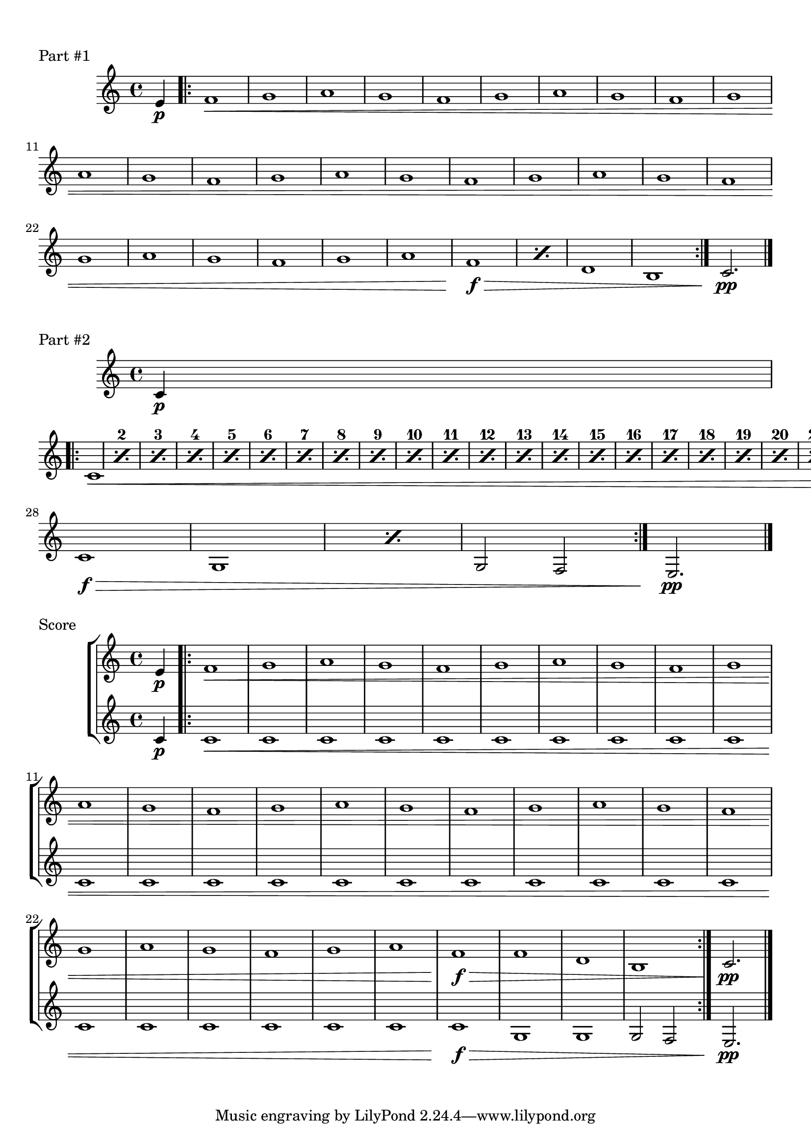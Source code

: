 %% http://lsr.di.unimi.it/LSR/Item?id=870

%by: ArnoldTheresius
%tested: \version "2.22.0"

%tested: \version "2.12.3
%tested: \version "2.22.0"
%tested: \version "2.22.0"
%tested: \version "2.22.0"


%%%%%%%%%%%%%%%%%%%%%%%%%%%%%%%%%%%%%%%%%%%%%%%%%%
% START of my personal include file 'percenting.ly'
%%%%%%%%%%%%%%%%%%%%%%%%%%%%%%%%%%%%%%%%%%%%%%%%%%

#(define-public (unfold-percent-repeats music)
  "This function replaces all 'percent repeats' with 'unfold repeats'. "
  (let*
   ((es (ly:music-property music 'elements))
    (e  (ly:music-property music 'element)))
   (if (memq 'repeated-music (ly:music-property music 'types))
    (let*
     ((props (ly:music-mutable-properties music))
      (old-name (ly:music-property music 'name))
      (flattened  (flatten-alist props)))
     (if (equal? old-name 'PercentRepeatedMusic)
      (set! music (apply make-music (cons 'UnfoldedRepeatedMusic flattened))))))
   (if (pair? es)
    (set! (ly:music-property music 'elements) (map unfold-percent-repeats es)))
   (if (ly:music? e)
    (set! (ly:music-property music 'element) (unfold-percent-repeats e)))
   music))

unfoldPercentRepeats =
#(define-music-function (music) (ly:music?)
 (unfold-percent-repeats music))

unfoldPercentRepeatsR = #(define-music-function (music) (ly:music?)
 #{ \unfoldPercentRepeats \removeWithTag #'% $music #} )

taggedPercentRepeat =
#(define-music-function
  (repcount melody initspacer)
  (integer? ly:music? ly:music?)
  (let*
   ((repred (- repcount 1))
    (used-version (ly:version))
    (neu #t))
   (if (< (car used-version) 2)
    (set! neu #f)
    (if (> (car used-version) 2)
     (set! neu #t)
     (if (> (cadr used-version) 12)
      (set! neu #t)
      (set! neu #f))))
   (if neu
    (if (> repred 1)
     (begin ;(display "\n -neu(new)-multiple-\n")
     #{
       << {
             $initspacer
             \tag #'% \repeat unfold $repred {
                \noBreak $(skip-of-length initspacer)
             }
          }
          {
             \set countPercentRepeats = ##t
             \repeat percent $repcount $melody
             \set countPercentRepeats = ##f
          }
       >>
     #}
     ) (begin ;(display "\n -neu(new)-once_only-\n")
     #{
       << {
             $initspacer
             \tag #'% {
                \noBreak $(skip-of-length initspacer)
             }
          }
          {
             \repeat percent $repcount $melody
          }
       >>
     #}
     )
    )
    (if (> repred 1)
     (begin ;(display "\n -alt(old)-multiple- compatibiliy mode for 2.12.3\n")
     #{
       << {
             $initspacer
             \tag #'% \repeat unfold $repred {
                \noBreak #(ly:export (skip-of-length $initspacer))
             }
          }
          {
             \set countPercentRepeats = ##t
             \repeat percent $repcount $melody
             \set countPercentRepeats = ##f
          }
       >>
     #}
     ) (begin ;(display "\n -alt(old)-once_only- compatibiliy mode for 2.12.3\n")
     #{
       << {
             $initspacer
             \tag #'% {
                \noBreak #(ly:export (skip-of-length $initspacer))
             }
          }
          {
             \repeat percent $repcount $melody
          }
       >>
     #}
     )))))

%%%%%%%%%%%%%%%%%%%%%%%%%%%%%%%%%%%%%%%%%%%%%%%%%%
% END of my personal include file 'percenting.ly'
%%%%%%%%%%%%%%%%%%%%%%%%%%%%%%%%%%%%%%%%%%%%%%%%%%

\markup { \null \translate #'( 1 . -3 ) \null } % 2.14.2 LSR problem workaroud

First = {
  \partial 4 e'4\p
  \repeat volta 2 {
    f'1\<
    \repeat unfold 6 { g'1 a' g' f' }
    g'1 a'
    \taggedPercentRepeat #2 { f'1 } { s1\f\> }
    d'1 b
  }
  c'2.\pp
  \bar "|."
}

Second = {
  \partial 4 c'4\p
  \repeat volta 2 {
    \taggedPercentRepeat #27 { c'1 } { s1\< }
    c'1\f\>
    \taggedPercentRepeat #2 { g } { s1 }
    g2 f
  }
  e2.\pp
  \bar "|."
}

\score {
  \new Staff {
    \First
  }
  \header {
    piece = "Part #1"
  }
}

\score {
  \new Staff {
    \Second
  }
  \header {
    piece = "Part #2"
  }
}

\score {
  \new StaffGroup <<
    \new Staff {
      \unfoldPercentRepeatsR \First
    }
    \new Staff {
      \unfoldPercentRepeatsR \Second
    }
  >>
  \header {
    piece = "Score"
  }
}

